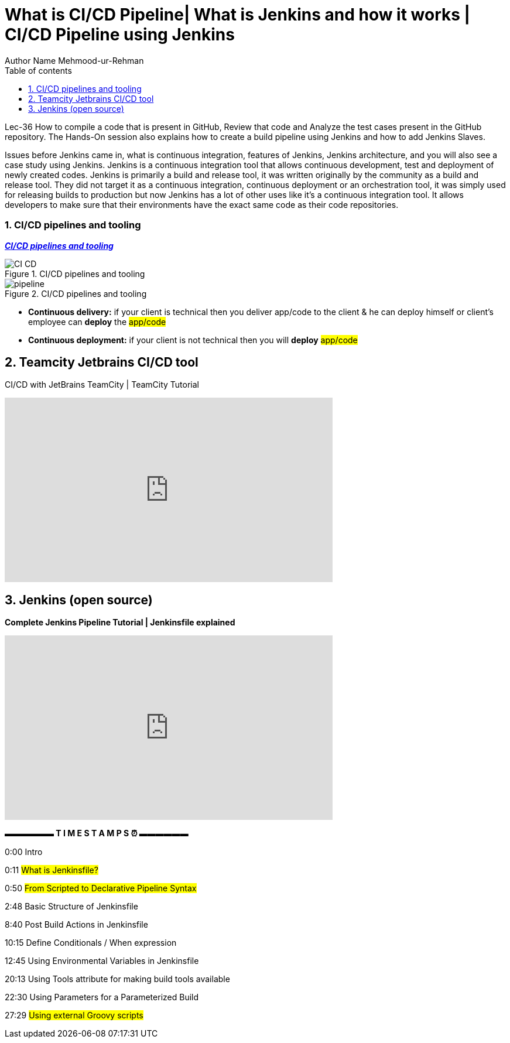 = What is CI/CD Pipeline| What is Jenkins and how it works | CI/CD Pipeline using Jenkins
Author Name Mehmood-ur-Rehman
:sectnumlevels: 4
:toclevels: 4
:sectnums: 4
:toc: left
:icons: font
:toc-title: Table of contents
:doctype: article

Lec-36  How to compile a code that is present in GitHub, Review that code and Analyze the test cases present in the GitHub repository. The Hands-On session also explains how to create a build pipeline using Jenkins and how to add Jenkins Slaves.

Issues before Jenkins came in, what is continuous integration, features of Jenkins, Jenkins architecture, and you will also see a case study using Jenkins. Jenkins is a continuous integration tool that allows continuous development, test and deployment of newly created codes. Jenkins is primarily a build and release tool, it was written originally by the community as a build and release tool. They did not target it as a continuous integration, continuous deployment or an orchestration tool, it was simply used for releasing builds to production but now Jenkins has a lot of other uses like it's a continuous integration tool. It allows developers to make sure that their environments have the exact same code as their code repositories.

=== CI/CD pipelines and tooling

https://www.tmap.net/building-blocks/CICD-pipelines[*_CI/CD pipelines and tooling_*]

.CI/CD pipelines and tooling
image::images/CI_CD.png[]

.CI/CD pipelines and tooling
image::images/pipeline.png[]

* *Continuous delivery:* if your client is technical then you deliver app/code to the client & he can deploy himself or client's employee can *deploy* the #app/code#
* *Continuous deployment:* if your client is not technical then you will *deploy* #app/code#

== Teamcity Jetbrains CI/CD tool

.CI/CD with JetBrains TeamCity | TeamCity Tutorial
+++
<iframe width="560" height="315" src="https://www.youtube.com/embed/zqi4fDF-S60" title="YouTube video player" frameborder="0" allow="accelerometer; autoplay; clipboard-write; encrypted-media; gyroscope; picture-in-picture; web-share" allowfullscreen></iframe>
+++

== Jenkins (open source)

.*Complete Jenkins Pipeline Tutorial | Jenkinsfile explained*
+++
<iframe width="560" height="315" src="https://www.youtube.com/embed/7KCS70sCoK0" title="YouTube video player" frameborder="0" allow="accelerometer; autoplay; clipboard-write; encrypted-media; gyroscope; picture-in-picture; web-share" allowfullscreen></iframe>
+++

*▬▬▬▬▬▬ T I M E S T A M P S ⏰  ▬▬▬▬▬▬*

0:00    Intro

0:11    #What is Jenkinsfile?#

0:50    #From Scripted to Declarative Pipeline Syntax#

2:48    Basic Structure of Jenkinsfile

8:40    Post Build Actions in Jenkinsfile

10:15  Define Conditionals / When expression

12:45  Using Environmental Variables in Jenkinsfile

20:13  Using Tools attribute for making build tools available

22:30  Using Parameters for a Parameterized Build

27:29  #Using external Groovy scripts#